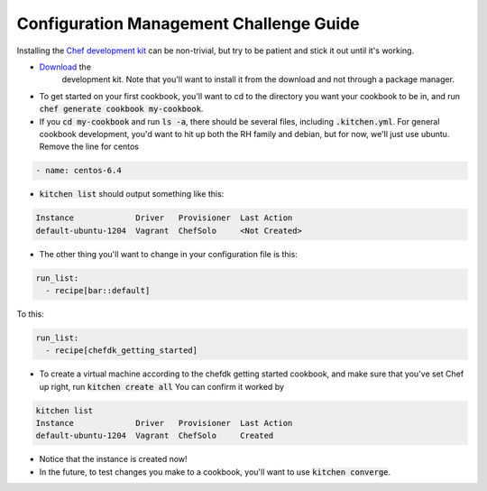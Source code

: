 Configuration Management Challenge Guide
========================================

Installing the `Chef development kit <https://downloads.chef.io/chef-dk/>`_
can be non-trivial, but try to be patient and stick it out until it's
working.

* `Download <https://downloads.chef.io/chef-dk/redhat/#/>`_ the 
   development kit.  Note that you'll want to install it from the 
   download and not through a package manager.
* To get started on your first cookbook, you'll want to cd to the 
  directory you want your cookbook to be in, and run
  :code:`chef generate cookbook my-cookbook`.  
* If you :code:`cd my-cookbook` and run :code:`ls -a`, there 
  should be several files, including :code:`.kitchen.yml`. For 
  general cookbook development, you'd want to hit up both the RH 
  family and debian, but for now, we'll just use ubuntu. Remove the 
  line for centos
  
.. code-block:: 

    - name: centos-6.4

* :code:`kitchen list` should output something like this:

.. code-block:: 

    Instance             Driver   Provisioner  Last Action
    default-ubuntu-1204  Vagrant  ChefSolo     <Not Created>

* The other thing you'll want to change in your configuration file
  is this:

.. code-block::

    run_list:
      - recipe[bar::default]

To this:

.. code-block::

    run_list:
      - recipe[chefdk_getting_started]

* To create a virtual machine according to the chefdk getting started
  cookbook, and make sure that you've set Chef up right, run 
  :code:`kitchen create all`
  You can confirm it worked by

.. code-block::

    kitchen list
    Instance             Driver   Provisioner  Last Action
    default-ubuntu-1204  Vagrant  ChefSolo     Created

* Notice that the instance is created now!

* In the future, to test changes you make to a cookbook, you'll want
  to use :code:`kitchen converge`.
